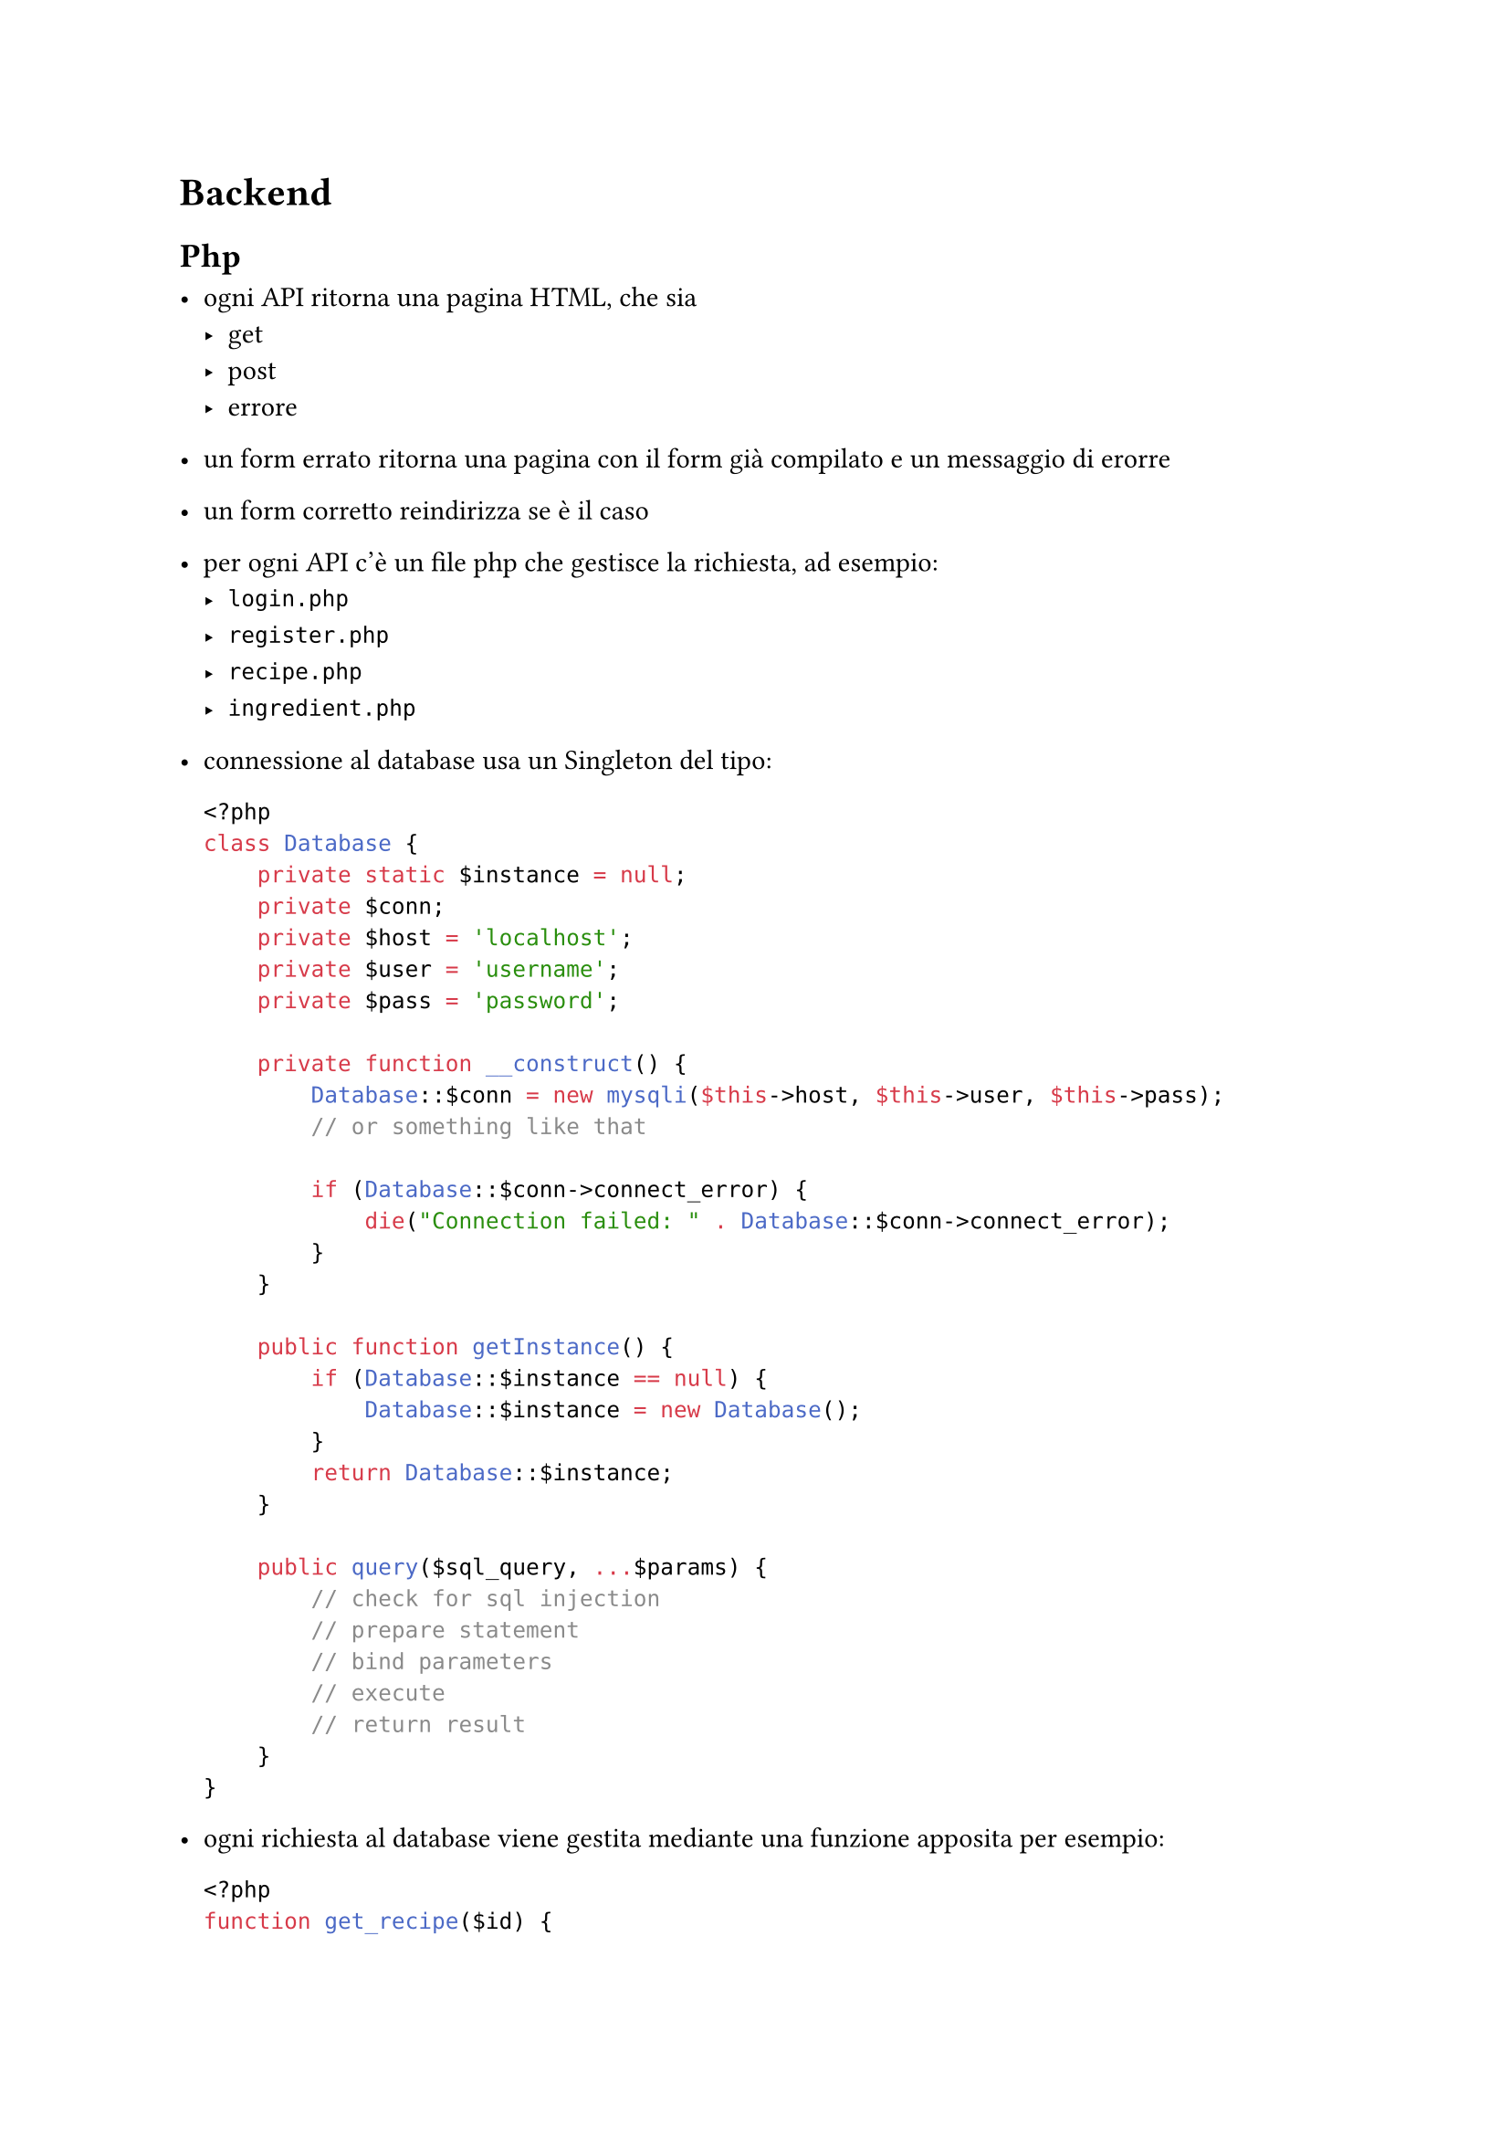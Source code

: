 = Backend

== Php

- ogni API ritorna una pagina HTML, che sia
    - get
    - post 
    - errore

- un form errato ritorna una pagina con il form già compilato e un messaggio di
  erorre

- un form corretto reindirizza se è il caso

- per ogni API c'è un file php che gestisce la richiesta, ad esempio:
  - `login.php`
  - `register.php`
  - `recipe.php`
  - `ingredient.php`

- connessione al database usa un Singleton del tipo:
  ```php
  <?php
  class Database {
      private static $instance = null;
      private $conn;
      private $host = 'localhost';
      private $user = 'username';
      private $pass = 'password';
  
      private function __construct() {
          Database::$conn = new mysqli($this->host, $this->user, $this->pass);
          // or something like that
  
          if (Database::$conn->connect_error) {
              die("Connection failed: " . Database::$conn->connect_error);
          }
      }
  
      public function getInstance() {
          if (Database::$instance == null) {
              Database::$instance = new Database();
          }
          return Database::$instance;
      }
  
      public query($sql_query, ...$params) {
          // check for sql injection
          // prepare statement
          // bind parameters
          // execute
          // return result
      }
  }
  ```

- ogni richiesta al database viene gestita mediante una funzione apposita per
  esempio:
  ```php
  <?php
  function get_recipe($id) {
      $sql = "SELECT * FROM recipes WHERE id = ?";
      $result = Database::getInstance()->query($sql, $id);
      return $result;
  }
  ```

- classe per la gestione delle sessioni/autenticazione/cookies/autorizzazione:
  ```php
  <?php
  class Session {
      public function start() {
          session_start();
      }
  
      public function set($key, $value) {
          $_SESSION[$key] = $value;
      }
  
      public function get($key) {
          return $_SESSION[$key];
      }
  
      public function destroy() {
          session_destroy();
      }

      public function is_logged_in() {
          return isset($_SESSION['user']);
      }

      public function login($user) {
          // check user credentials
          $_SESSION['user'] = $user;
      }

      public function logout() {
          unset($_SESSION['user']);
      }

      public function get_user() {
          return $_SESSION['user'];
      }

      ...
  }
  ```

- classe per la generazione delle pagine html:
  ```php
  <?php
  class Page {
      public function get_content($path) {
          $content = file_get_contents("layout/" . $path);
          $content = str_replace("{{ header }}", $this->get_header(), $content);
      }

      public function get_header() {
          return file_get_contents("layout/header.html");
      }

      // ...
  }
  ```
